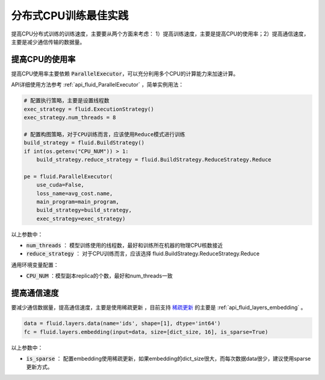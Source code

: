 .. _api_guide_cpu_training_best_practice:

##################
分布式CPU训练最佳实践
##################

提高CPU分布式训练的训练速度，主要要从两个方面来考虑：
1）提高训练速度，主要是提高CPU的使用率；2）提高通信速度，主要是减少通信传输的数据量。

提高CPU的使用率
=============

提高CPU使用率主要依赖 :code:`ParallelExecutor`，可以充分利用多个CPU的计算能力来加速计算。

API详细使用方法参考 :ref:`api_fluid_ParallelExecutor` ，简单实例用法：

.. code-block:: python

    # 配置执行策略，主要是设置线程数
    exec_strategy = fluid.ExecutionStrategy()
    exec_strategy.num_threads = 8

    # 配置构图策略，对于CPU训练而言，应该使用Reduce模式进行训练
    build_strategy = fluid.BuildStrategy()
    if int(os.getenv("CPU_NUM")) > 1:
        build_strategy.reduce_strategy = fluid.BuildStrategy.ReduceStrategy.Reduce

    pe = fluid.ParallelExecutor(
        use_cuda=False,
        loss_name=avg_cost.name,
        main_program=main_program,
        build_strategy=build_strategy,
        exec_strategy=exec_strategy)

以上参数中：

- :code:`num_threads` ： 模型训练使用的线程数，最好和训练所在机器的物理CPU核数接近
- :code:`reduce_strategy` ： 对于CPU训练而言，应该选择 fluid.BuildStrategy.ReduceStrategy.Reduce


通用环境变量配置：

- :code:`CPU_NUM` ：模型副本replica的个数，最好和num_threads一致


提高通信速度
==========

要减少通信数据量，提高通信速度，主要是使用稀疏更新 ，目前支持 `稀疏更新 <../distributed/sparse_update.html>`_  的主要是  :ref:`api_fluid_layers_embedding` 。

.. code-block:: python

    data = fluid.layers.data(name='ids', shape=[1], dtype='int64')
    fc = fluid.layers.embedding(input=data, size=[dict_size, 16], is_sparse=True)

以上参数中：

- :code:`is_sparse` ： 配置embedding使用稀疏更新，如果embedding的dict_size很大，而每次数据data很少，建议使用sparse更新方式。
